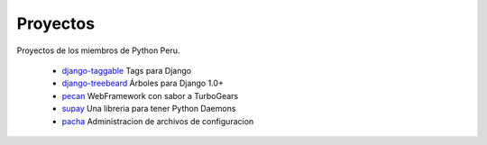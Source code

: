 Proyectos
=========

Proyectos de los miembros de Python Peru.


 * `django-taggable`_ Tags para Django
 * `django-treebeard`_ Árboles para Django 1.0+
 * `pecan`_ WebFramework con sabor a TurboGears
 * `supay`_ Una libreria para tener Python Daemons
 * `pacha`_ Administracion de archivos de configuracion


.. _django-taggable: https://tabo.pe/projects/django-taggable/
.. _django-treebeard: https://tabo.pe/projects/django-treebeard/
.. _pecan:  https://github.com/cleverdevil/pecan
.. _supay: http://code.google.com/p/supay/
.. _pacha: http://pacha.cafepais.com/
